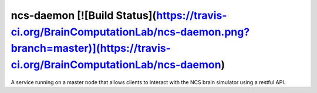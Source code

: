 ncs-daemon [![Build Status](https://travis-ci.org/BrainComputationLab/ncs-daemon.png?branch=master)](https://travis-ci.org/BrainComputationLab/ncs-daemon)
==========

A service running on a master node that allows clients to interact with the NCS brain simulator using a restful API.

